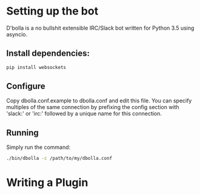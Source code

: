 * Setting up the bot
D'bolla is a no bullshit extensible IRC/Slack bot written for Python 3.5 using
asyncio.

** Install dependencies:

#+BEGIN_SRC bash
    pip install websockets
#+END_SRC

** Configure
Copy dbolla.conf.example to dbolla.conf and edit this file. You can
specify multiples of the same connection by prefixing the config section with
'slack:' or 'irc:' followed by a unique name for this connection.

** Running
Simply run the command:

#+BEGIN_SRC bash
    ./bin/dbolla -c /path/to/my/dbolla.conf
#+END_SRC

* Writing a Plugin
